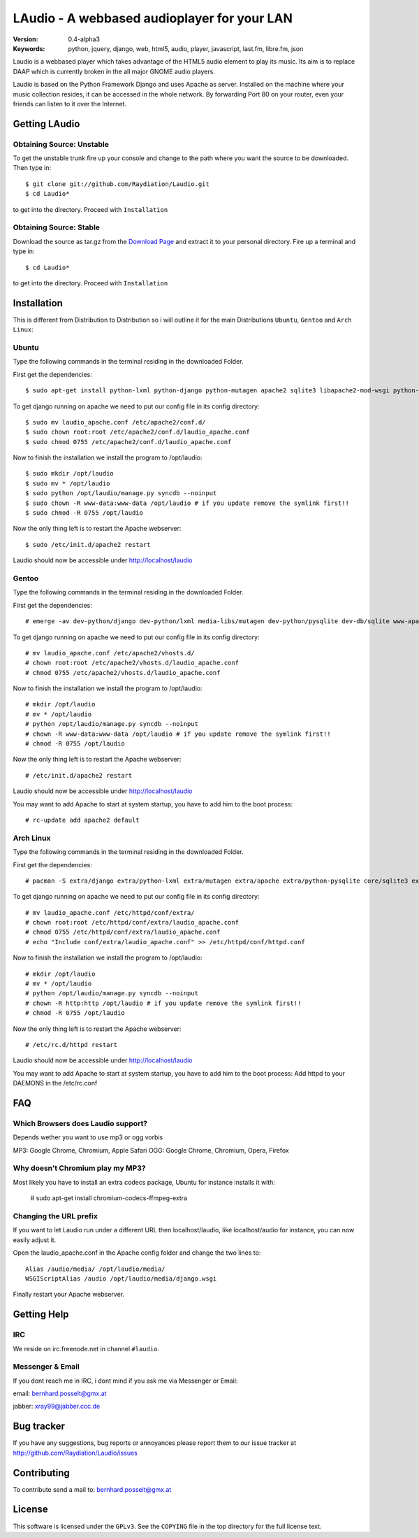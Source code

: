 ==============================================
 LAudio - A webbased audioplayer for your LAN
==============================================

.. image::  http://github.com/downloads/Raydiation/Laudio/screenshot_large_v04.png

:Version: 0.4-alpha3
:Keywords: python, jquery, django, web, html5, audio, player, javascript, last.fm, libre.fm, json

Laudio is a webbased player which takes advantage of the HTML5 audio
element to play its music.
Its aim is to replace DAAP which is currently broken in the all major GNOME
audio players.

Laudio is based on the Python Framework Django and uses Apache as server.
Installed on the machine where your music collection resides, it can be accessed
in the whole network. By forwarding Port 80 on your router,
even your friends can listen to it over the Internet.

Getting LAudio
==============

Obtaining Source: Unstable
--------------------------

To get the unstable trunk fire up your console and change to the path where you
want the source to be downloaded. Then type in::

    $ git clone git://github.com/Raydiation/Laudio.git
    $ cd Laudio*

to get into the directory. Proceed with ``Installation``

Obtaining Source: Stable
------------------------

Download the source as tar.gz from the `Download Page`_ and extract it to your
personal directory. Fire up a terminal and type in::

    $ cd Laudio*

to get into the directory. Proceed with ``Installation``

Installation
============

This is different from Distribution to Distribution so i will outline it for the
main Distributions ``Ubuntu``, ``Gentoo`` and ``Arch Linux``:

Ubuntu
------

Type the following commands in the terminal residing in the downloaded Folder.

First get the dependencies::

    $ sudo apt-get install python-lxml python-django python-mutagen apache2 sqlite3 libapache2-mod-wsgi python-pysqlite2

To get django running on apache we need to put our config file in its config
directory::

    $ sudo mv laudio_apache.conf /etc/apache2/conf.d/
    $ sudo chown root:root /etc/apache2/conf.d/laudio_apache.conf
    $ sudo chmod 0755 /etc/apache2/conf.d/laudio_apache.conf

Now to finish the installation we install the program to /opt/laudio::

    $ sudo mkdir /opt/laudio
    $ sudo mv * /opt/laudio
    $ sudo python /opt/laudio/manage.py syncdb --noinput
    $ sudo chown -R www-data:www-data /opt/laudio # if you update remove the symlink first!!
    $ sudo chmod -R 0755 /opt/laudio

Now the only thing left is to restart the Apache webserver::

    $ sudo /etc/init.d/apache2 restart

Laudio should now be accessible under http://localhost/laudio

Gentoo
------

Type the following commands in the terminal residing in the downloaded Folder.

First get the dependencies::

    # emerge -av dev-python/django dev-python/lxml media-libs/mutagen dev-python/pysqlite dev-db/sqlite www-apache/mod_wsgi www-servers/apache

To get django running on apache we need to put our config file in its config
directory::

    # mv laudio_apache.conf /etc/apache2/vhosts.d/
    # chown root:root /etc/apache2/vhosts.d/laudio_apache.conf
    # chmod 0755 /etc/apache2/vhosts.d/laudio_apache.conf

Now to finish the installation we install the program to /opt/laudio::

    # mkdir /opt/laudio
    # mv * /opt/laudio
    # python /opt/laudio/manage.py syncdb --noinput
    # chown -R www-data:www-data /opt/laudio # if you update remove the symlink first!!
    # chmod -R 0755 /opt/laudio

Now the only thing left is to restart the Apache webserver::

    # /etc/init.d/apache2 restart

Laudio should now be accessible under http://localhost/laudio

You may want to add Apache to start at system startup, you have to add him to the
boot process::

    # rc-update add apache2 default


Arch Linux
----------

Type the following commands in the terminal residing in the downloaded Folder.

First get the dependencies::

    # pacman -S extra/django extra/python-lxml extra/mutagen extra/apache extra/python-pysqlite core/sqlite3 extra/mod_wsgi

To get django running on apache we need to put our config file in its config
directory::

    # mv laudio_apache.conf /etc/httpd/conf/extra/
    # chown root:root /etc/httpd/conf/extra/laudio_apache.conf
    # chmod 0755 /etc/httpd/conf/extra/laudio_apache.conf
    # echo "Include conf/extra/laudio_apache.conf" >> /etc/httpd/conf/httpd.conf

Now to finish the installation we install the program to /opt/laudio::

    # mkdir /opt/laudio
    # mv * /opt/laudio
    # python /opt/laudio/manage.py syncdb --noinput
    # chown -R http:http /opt/laudio # if you update remove the symlink first!!
    # chmod -R 0755 /opt/laudio

Now the only thing left is to restart the Apache webserver::

    # /etc/rc.d/httpd restart

Laudio should now be accessible under http://localhost/laudio

You may want to add Apache to start at system startup, you have to add him to the
boot process: Add httpd to your DAEMONS in the /etc/rc.conf

.. _`Download Page`: http://github.com/Raydiation/Laudio/downloads
.. _`Celery`: http://github.com/ask/celery
.. _`Ampache`: http://ampache.org/

FAQ
=======================

Which Browsers does Laudio support?
-----------------------------------
Depends wether you want to use mp3 or ogg vorbis

MP3: Google Chrome, Chromium, Apple Safari
OGG: Google Chrome, Chromium, Opera, Firefox

Why doesn't Chromium play my MP3?
---------------------------------
Most likely you have to install an extra codecs package, Ubuntu for instance
installs it with:

    # sudo apt-get install chromium-codecs-ffmpeg-extra

Changing the URL prefix
-----------------------
If you want to let Laudio run under a different URL then localhost/laudio, like
localhost/audio for instance, you can now easily adjust it.

Open the laudio_apache.conf in the Apache config folder and change the two lines to::

    Alias /audio/media/ /opt/laudio/media/
    WSGIScriptAlias /audio /opt/laudio/media/django.wsgi

Finally restart your Apache webserver.



Getting Help
============

IRC
---

We reside on irc.freenode.net in channel ``#laudio``.

Messenger & Email
-----------------

If you dont reach me in IRC, i dont mind if you ask me via Messenger or Email:

email: bernhard.posselt@gmx.at

jabber: xray99@jabber.ccc.de

Bug tracker
===========

If you have any suggestions, bug reports or annoyances please report them
to our issue tracker at http://github.com/Raydiation/Laudio/issues

Contributing
============

To contribute send a mail to: bernhard.posselt@gmx.at

License
=======

This software is licensed under the ``GPLv3``. See the ``COPYING``
file in the top directory for the full license text.

